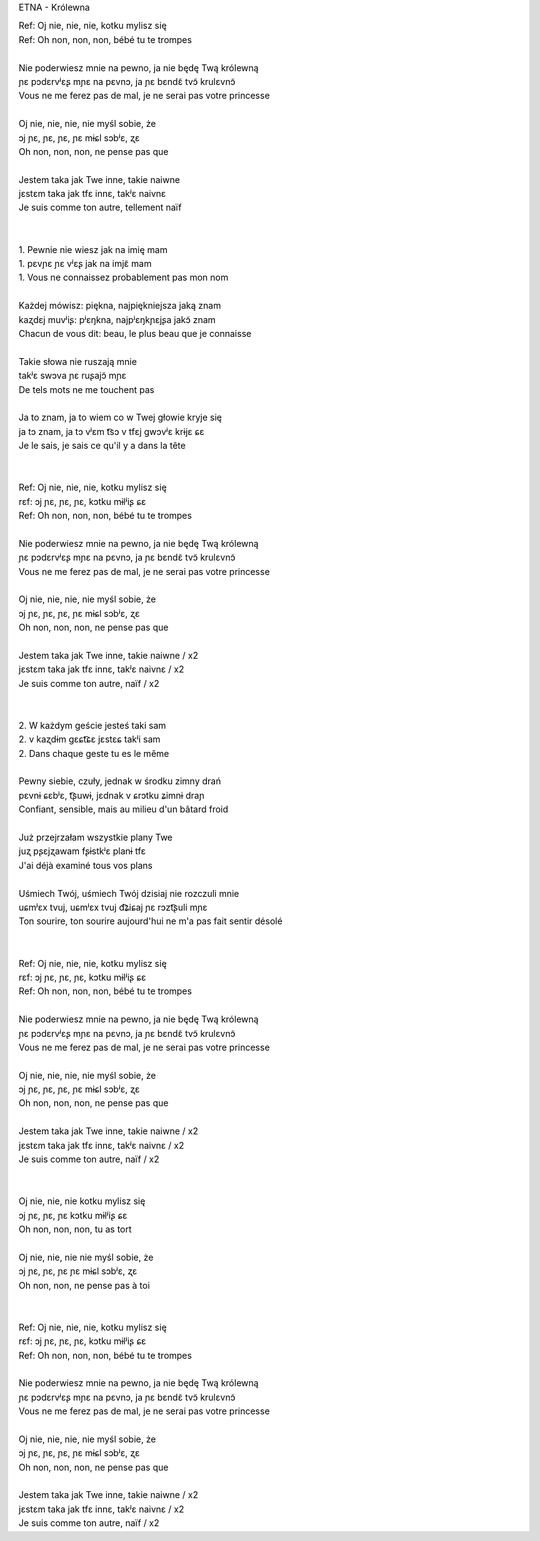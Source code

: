 ETNA - Królewna

| Ref: Oj nie, nie, nie, kotku mylisz się
| Ref: Oh non, non, non, bébé tu te trompes
|
| Nie poderwiesz mnie na pewno, ja nie będę Twą królewną
| ɲɛ pɔdɛrvʲɛʂ mɲɛ na pɛvnɔ, ja ɲɛ bɛndɛ̃ tvɔ̃ krulɛvnɔ̃
| Vous ne me ferez pas de mal, je ne serai pas votre princesse
|
| Oj nie, nie, nie, nie myśl sobie, że
| ɔj ɲɛ, ɲɛ, ɲɛ, ɲɛ mɨɕl sɔbʲɛ, ʐɛ
| Oh non, non, non, ne pense pas que
|
| Jestem taka jak Twe inne, takie naiwne
| jɛstɛm taka jak tfɛ innɛ, takʲɛ naivnɛ
| Je suis comme ton autre, tellement naïf
|
|
| 1. Pewnie nie wiesz jak na imię mam
| 1. pɛvɲɛ ɲɛ vʲɛʂ jak na imjɛ̃ mam
| 1. Vous ne connaissez probablement pas mon nom
|
| Każdej mówisz: piękna, najpiękniejsza jaką znam
| kaʐdɛj muvʲiʂ: pʲɛŋkna, najpʲɛŋkɲɛjʂa jakɔ̃ znam
| Chacun de vous dit: beau, le plus beau que je connaisse
|
| Takie słowa nie ruszają mnie
| takʲɛ swɔva ɲɛ ruʂajɔ̃ mɲɛ
| De tels mots ne me touchent pas
|
| Ja to znam, ja to wiem co w Twej głowie kryje się
| ja tɔ znam, ja tɔ vʲɛm t͡sɔ v tfɛj ɡwɔvʲɛ krɨjɛ ɕɛ
| Je le sais, je sais ce qu'il y a dans la tête
|
|
| Ref: Oj nie, nie, nie, kotku mylisz się
| rɛf: ɔj ɲɛ, ɲɛ, ɲɛ, kɔtku mɨlʲiʂ ɕɛ
| Ref: Oh non, non, non, bébé tu te trompes
|
| Nie poderwiesz mnie na pewno, ja nie będę Twą królewną
| ɲɛ pɔdɛrvʲɛʂ mɲɛ na pɛvnɔ, ja ɲɛ bɛndɛ̃ tvɔ̃ krulɛvnɔ̃
| Vous ne me ferez pas de mal, je ne serai pas votre princesse
|
| Oj nie, nie, nie, nie myśl sobie, że
| ɔj ɲɛ, ɲɛ, ɲɛ, ɲɛ mɨɕl sɔbʲɛ, ʐɛ
| Oh non, non, non, ne pense pas que
|
| Jestem taka jak Twe inne, takie naiwne / x2
| jɛstɛm taka jak tfɛ innɛ, takʲɛ naivnɛ / x2
| Je suis comme ton autre, naïf / x2
|
|
| 2. W każdym geście jesteś taki sam
| 2. v kaʐdɨm ɡɛɕt͡ɕɛ jɛstɛɕ takʲi sam
| 2. Dans chaque geste tu es le même
|
| Pewny siebie, czuły, jednak w środku zimny drań
| pɛvnɨ ɕɛbʲɛ, t͡ʂuwɨ, jɛdnak v ɕrɔtku ʑimnɨ draɲ
| Confiant, sensible, mais au milieu d'un bâtard froid
|
| Już przejrzałam wszystkie plany Twe
| juʐ pʂɛjʐawam fʂɨstkʲɛ planɨ tfɛ
| J'ai déjà examiné tous vos plans
|
| Uśmiech Twój, uśmiech Twój dzisiaj nie rozczuli mnie
| uɕmʲɛx tvuj, uɕmʲɛx tvuj d͡ʑiɕaj ɲɛ rɔzt͡ʂuli mɲɛ
| Ton sourire, ton sourire aujourd'hui ne m'a pas fait sentir désolé
|
|
| Ref: Oj nie, nie, nie, kotku mylisz się
| rɛf: ɔj ɲɛ, ɲɛ, ɲɛ, kɔtku mɨlʲiʂ ɕɛ
| Ref: Oh non, non, non, bébé tu te trompes
|
| Nie poderwiesz mnie na pewno, ja nie będę Twą królewną
| ɲɛ pɔdɛrvʲɛʂ mɲɛ na pɛvnɔ, ja ɲɛ bɛndɛ̃ tvɔ̃ krulɛvnɔ̃
| Vous ne me ferez pas de mal, je ne serai pas votre princesse
|
| Oj nie, nie, nie, nie myśl sobie, że
| ɔj ɲɛ, ɲɛ, ɲɛ, ɲɛ mɨɕl sɔbʲɛ, ʐɛ
| Oh non, non, non, ne pense pas que
|
| Jestem taka jak Twe inne, takie naiwne / x2
| jɛstɛm taka jak tfɛ innɛ, takʲɛ naivnɛ / x2
| Je suis comme ton autre, naïf / x2
|
|
| Oj nie, nie, nie kotku mylisz się
| ɔj ɲɛ, ɲɛ, ɲɛ kɔtku mɨlʲiʂ ɕɛ
| Oh non, non, non, tu as tort
|
| Oj nie, nie, nie nie myśl sobie, że
| ɔj ɲɛ, ɲɛ, ɲɛ ɲɛ mɨɕl sɔbʲɛ, ʐɛ
| Oh non, non, ne pense pas à toi
|
|
| Ref: Oj nie, nie, nie, kotku mylisz się
| rɛf: ɔj ɲɛ, ɲɛ, ɲɛ, kɔtku mɨlʲiʂ ɕɛ
| Ref: Oh non, non, non, bébé tu te trompes
|
| Nie poderwiesz mnie na pewno, ja nie będę Twą królewną
| ɲɛ pɔdɛrvʲɛʂ mɲɛ na pɛvnɔ, ja ɲɛ bɛndɛ̃ tvɔ̃ krulɛvnɔ̃
| Vous ne me ferez pas de mal, je ne serai pas votre princesse
|
| Oj nie, nie, nie, nie myśl sobie, że
| ɔj ɲɛ, ɲɛ, ɲɛ, ɲɛ mɨɕl sɔbʲɛ, ʐɛ
| Oh non, non, non, ne pense pas que
|
| Jestem taka jak Twe inne, takie naiwne / x2
| jɛstɛm taka jak tfɛ innɛ, takʲɛ naivnɛ / x2
| Je suis comme ton autre, naïf / x2